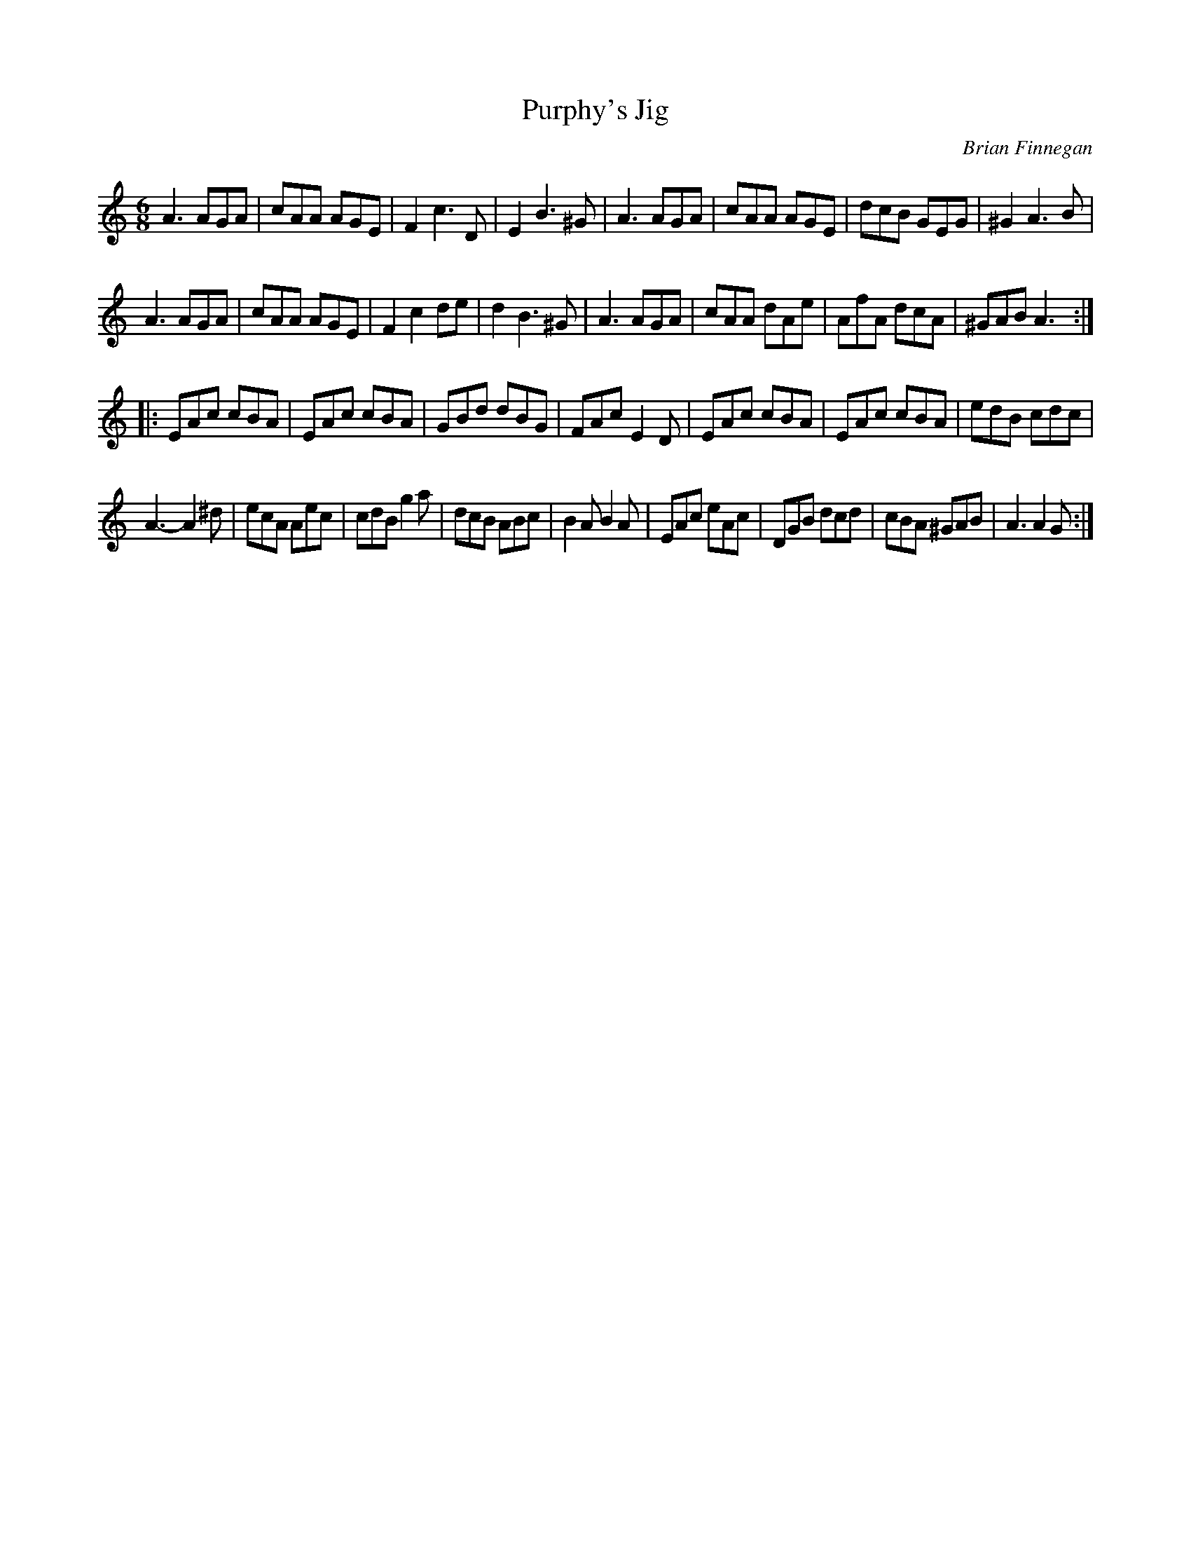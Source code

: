 X:89
T:Purphy's Jig
C:Brian Finnegan
S:Kathryn Tickell: Signs
Z:robin.beech@mcgill.ca
R:jig
M:6/8
L:1/8
K:Amin
A3 AGA | cAA AGE | F2 c3 D | E2 B3 ^G | A3 AGA | cAA AGE |dcB GEG | ^G2A3B |
A3 AGA | cAA AGE | F2c2 de | d2 B3 ^G | A3 AGA | cAA dAe|AfA dcA | ^GABA3  ::
EAc cBA | EAc cBA | GBd dBG | FAc E2D | EAc cBA  | EAc cBA | edB cdc |
A3- A2^d | ecA Aec | cdB g2a | dcB ABc | B2A B2A |EAc eAc | DGB dcd | cBA ^GAB | A3 A2 G :|
